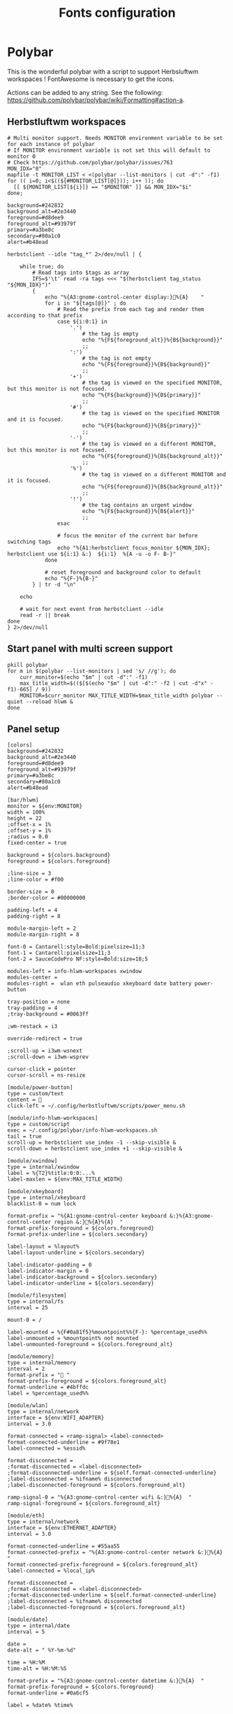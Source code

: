 #+TITLE: Fonts configuration
#+PROPERTY: header-args:shell :shebang #!/usr/bin/env bash :mkdirp yes

* Polybar
This is the wonderful polybar with a script to support Herbsluftwm workspaces !
FontAwesome is necessary to get the icons.

Actions can be added to any string. See the following: https://github.com/polybar/polybar/wiki/Formatting#action-a.

** Herbstluftwm workspaces
#+BEGIN_SRC shell :tangle .config/polybar/info-hlwm-workspaces.sh :shebang #!/usr/bin/env bash :mkdirp yes
# Multi monitor support. Needs MONITOR environment variable to be set for each instance of polybar
# If MONITOR environment variable is not set this will default to monitor 0
# Check https://github.com/polybar/polybar/issues/763
MON_IDX="0"
mapfile -t MONITOR_LIST < <(polybar --list-monitors | cut -d":" -f1)
for (( i=0; i<$((${#MONITOR_LIST[@]})); i++ )); do
  [[ ${MONITOR_LIST[${i}]} == "$MONITOR" ]] && MON_IDX="$i"
done;

background=#242832
background_alt=#2e3440
foreground=#d8dee9
foreground_alt=#93979f
primary=#a3be8c
secondary=#80a1c0
alert=#b48ead

herbstclient --idle "tag_*" 2>/dev/null | {

    while true; do
        # Read tags into $tags as array
        IFS=$'\t' read -ra tags <<< "$(herbstclient tag_status "${MON_IDX}")"
        {
            echo "%{A3:gnome-control-center display:}%{A}    "
            for i in "${tags[@]}" ; do
                # Read the prefix from each tag and render them according to that prefix
                case ${i:0:1} in
                    '.')
                        # the tag is empty
                        echo "%{F${foreground_alt}}%{B${background}}"
                        ;;
                    ':')
                        # the tag is not empty
                        echo "%{F${foreground}}%{B${background}}"
                        ;;
                    '+')
                        # the tag is viewed on the specified MONITOR, but this monitor is not focused.
                        echo "%{F${background}}%{B${primary}}"
                        ;;
                    '#')
                        # the tag is viewed on the specified MONITOR and it is focused.
                        echo "%{F${background}}%{B${primary}}"
                        ;;
                    '-')
                        # the tag is viewed on a different MONITOR, but this monitor is not focused.
                        echo "%{F${foreground}}%{B${background_alt}}"
                        ;;
                    '%')
                        # the tag is viewed on a different MONITOR and it is focused.
                        echo "%{F${foreground}}%{B${background_alt}}"
                        ;;
                    '!')
                        # the tag contains an urgent window
                        echo "%{F${background}}%{B${alert}}"
                        ;;
                esac

                # focus the monitor of the current bar before switching tags
                echo "%{A1:herbstclient focus_monitor ${MON_IDX}; herbstclient use ${i:1} &:}  ${i:1}  %{A -u -o F- B-}"
            done

            # reset foreground and background color to default
            echo "%{F-}%{B-}"
        } | tr -d "\n"

    echo

    # wait for next event from herbstclient --idle
    read -r || break
done
} 2>/dev/null
#+END_SRC

** Start panel with multi screen support
#+BEGIN_SRC shell :tangle .config/polybar/start_polybar.sh :shebang #!/usr/bin/env bash :mkdirp yes
pkill polybar
for m in $(polybar --list-monitors | sed 's/ //g'); do
    curr_monitor=$(echo "$m" | cut -d":" -f1)
    max_title_width=$(($[$(echo "$m" | cut -d":" -f2 | cut -d"x" -f1)-665] / 9))
    MONITOR=$curr_monitor MAX_TITLE_WIDTH=$max_title_width polybar --quiet --reload hlwm &
done
#+END_SRC

** Panel setup
#+BEGIN_SRC shell :tangle .config/polybar/config :shebang #!/usr/bin/env bash :mkdirp yes
[colors]
background=#242832
background_alt=#2e3440
foreground=#d8dee9
foreground_alt=#93979f
primary=#a3be8c
secondary=#80a1c0
alert=#b48ead

[bar/hlwm]
monitor = ${env:MONITOR}
width = 100%
height = 22
;offset-x = 1%
;offset-y = 1%
;radius = 0.0
fixed-center = true

background = ${colors.background}
foreground = ${colors.foreground}

;line-size = 3
;line-color = #f00

border-size = 0
;border-color = #00000000

padding-left = 4
padding-right = 8

module-margin-left = 2
module-margin-right = 8

font-0 = Cantarell:style=Bold:pixelsize=11;3
font-1 = Cantarell:pixelsize=11;3
font-2 = SauceCodePro NF:style=Bold:size=18;5

modules-left = info-hlwm-workspaces xwindow
modules-center =
modules-right =  wlan eth pulseaudio xkeyboard date battery power-button

tray-position = none
tray-padding = 4
;tray-background = #0063ff

;wm-restack = i3

override-redirect = true

;scroll-up = i3wm-wsnext
;scroll-down = i3wm-wsprev

cursor-click = pointer
cursor-scroll = ns-resize

[module/power-button]
type = custom/text
content = 
click-left = ~/.config/herbstluftwm/scripts/power_menu.sh

[module/info-hlwm-workspaces]
type = custom/script
exec = ~/.config/polybar/info-hlwm-workspaces.sh
tail = true
scroll-up = herbstclient use_index -1 --skip-visible &
scroll-down = herbstclient use_index +1 --skip-visible &

[module/xwindow]
type = internal/xwindow
label = %{T2}%title:0:0:...%
label-maxlen = ${env:MAX_TITLE_WIDTH}

[module/xkeyboard]
type = internal/xkeyboard
blacklist-0 = num lock

format-prefix = "%{A1:gnome-control-center keyboard &:}%{A3:gnome-control-center region &:}%{A}%{A}  "
format-prefix-foreground = ${colors.foreground}
format-prefix-underline = ${colors.secondary}

label-layout = %layout%
label-layout-underline = ${colors.secondary}

label-indicator-padding = 0
label-indicator-margin = 0
label-indicator-background = ${colors.secondary}
label-indicator-underline = ${colors.secondary}

[module/filesystem]
type = internal/fs
interval = 25

mount-0 = /

label-mounted = %{F#0a81f5}%mountpoint%%{F-}: %percentage_used%%
label-unmounted = %mountpoint% not mounted
label-unmounted-foreground = ${colors.foreground_alt}

[module/memory]
type = internal/memory
interval = 2
format-prefix = " "
format-prefix-foreground = ${colors.foreground_alt}
format-underline = #4bffdc
label = %percentage_used%%

[module/wlan]
type = internal/network
interface = ${env:WIFI_ADAPTER}
interval = 3.0

format-connected = <ramp-signal> <label-connected>
format-connected-underline = #9f78e1
label-connected = %essid%

format-disconnected =
;format-disconnected = <label-disconnected>
;format-disconnected-underline = ${self.format-connected-underline}
;label-disconnected = %ifname% disconnected
;label-disconnected-foreground = ${colors.foreground_alt}

ramp-signal-0 = "%{A3:gnome-control-center wifi &:}%{A}  "
ramp-signal-foreground = ${colors.foreground_alt}

[module/eth]
type = internal/network
interface = ${env:ETHERNET_ADAPTER}
interval = 3.0

format-connected-underline = #55aa55
format-connected-prefix = "%{A3:gnome-control-center network &:}%{A}  "
format-connected-prefix-foreground = ${colors.foreground_alt}
label-connected = %local_ip%

format-disconnected =
;format-disconnected = <label-disconnected>
;format-disconnected-underline = ${self.format-connected-underline}
;label-disconnected = %ifname% disconnected
;label-disconnected-foreground = ${colors.foreground_alt}

[module/date]
type = internal/date
interval = 5

date =
date-alt = " %Y-%m-%d"

time = %H:%M
time-alt = %H:%M:%S

format-prefix = "%{A3:gnome-control-center datetime &:}%{A}  "
format-prefix-foreground = ${colors.foreground}
format-underline = #0a6cf5

label = %date% %time%

[module/pulseaudio]
type = internal/pulseaudio

use-ui-max = false
format-volume = <label-volume>
label-volume = %{A3:gnome-control-center sound &:}%{A}  %percentage%%
label-volume-foreground = ${root.foreground}

format-muted = <label-muted>
label-muted = %{A3:gnome-control-center sound &:}%{A}   %percentage%%
label-muted-foreground = #666

bar-volume-width = 8
bar-volume-foreground-0 = ${colors.secondary}
bar-volume-foreground-1 = ${colors.secondary}
bar-volume-foreground-2 = ${colors.secondary}
bar-volume-foreground-3 = ${colors.secondary}
bar-volume-foreground-4 = ${colors.secondary}
bar-volume-foreground-5 = ${colors.primary}
bar-volume-foreground-6 = ${colors.alert}
bar-volume-gradient = false
bar-volume-indicator = 
bar-volume-indicator-font = 2
bar-volume-fill = ─
bar-volume-fill-font = 2
bar-volume-empty = ─
bar-volume-empty-font = 2
bar-volume-empty-foreground = ${colors.foreground_alt}

[module/battery]
type = internal/battery
battery = BAT0
adapter = ADP1
full-at = 98

format-charging = <animation-charging> <label-charging>
format-charging-underline = #ffb52a

format-discharging = <animation-discharging> <label-discharging>
format-discharging-underline = ${self.format-charging-underline}

label-full = "%{A3:gnome-control-center power &:}%{A}  "
format-full = <label-full>
format-full-prefix-foreground = ${colors.foreground}
format-full-underline = ${self.format-charging-underline}

ramp-capacity-0 = "%{A3:gnome-control-center power &:}%{A}  "
ramp-capacity-0-foreground = ${colors.alert}
ramp-capacity-1 = "%{A3:gnome-control-center power &:}%{A}  "
ramp-capacity-1-foreground = ${colors.secondary}
ramp-capacity-2 = "%{A3:gnome-control-center power &:}%{A}  "
ramp-capacity-3 = "%{A3:gnome-control-center power &:}%{A}  "
ramp-capacity-foreground = ${colors.foreground}
ramp-capacity-4 = "%{A3:gnome-control-center power &:}%{A}  "

animation-charging-0 = "%{A3:gnome-control-center power &:}%{A}  "
animation-charging-1 = "%{A3:gnome-control-center power &:}%{A}  "
animation-charging-2 = "%{A3:gnome-control-center power &:}%{A}  "
animation-charging-3 = "%{A3:gnome-control-center power &:}%{A}  "
animation-charging-4 = "%{A3:gnome-control-center power &:}%{A}  "
animation-charging-foreground = ${colors.foreground}
animation-charging-framerate = 750

animation-discharging-0 = "%{A3:gnome-control-center power &:}%{A}  "
animation-discharging-1 = "%{A3:gnome-control-center power &:}%{A}  "
animation-discharging-2 = "%{A3:gnome-control-center power &:}%{A}  "
animation-discharging-3 = "%{A3:gnome-control-center power &:}%{A}  "
animation-discharging-4 = "%{A3:gnome-control-center power &:}%{A}  "
animation-discharging-foreground = ${colors.foreground}
animation-discharging-framerate = 750

[module/temperature]
type = internal/temperature
thermal-zone = 0
warn-temperature = 60

format = <ramp> <label>
format-underline = #f50a4d
format-warn = <ramp> <label-warn>
format-warn-underline = ${self.format-underline}

label = %temperature-c%
label-warn = %temperature-c%
label-warn-foreground = ${colors.secondary}

ramp-0 = 
ramp-1 = 
ramp-2 = 
ramp-foreground = ${colors.foreground_alt}

[module/powermenu]
type = custom/menu

expand-right = true

format-spacing = 1

label-open = 
label-open-foreground = ${colors.secondary}
label-close =  cancel
label-close-foreground = ${colors.secondary}
label-separator = |
label-separator-foreground = ${colors.foreground_alt}

menu-0-0 = reboot
menu-0-0-exec = menu-open-1
menu-0-1 = power off
menu-0-1-exec = menu-open-2

menu-1-0 = cancel
menu-1-0-exec = menu-open-0
menu-1-1 = reboot
menu-1-1-exec = sudo reboot

menu-2-0 = power off
menu-2-0-exec = sudo poweroff
menu-2-1 = cancel
menu-2-1-exec = menu-open-0

[settings]
screenchange-reload = true
;compositing-background = xor
;compositing-background = screen
;compositing-foreground = source
;compositing-border = over
;pseudo-transparency = false

[global/wm]
margin-top = 5
margin-bottom = 5

; vim:ft=dosini
#+END_SRC

#+RESULTS:
